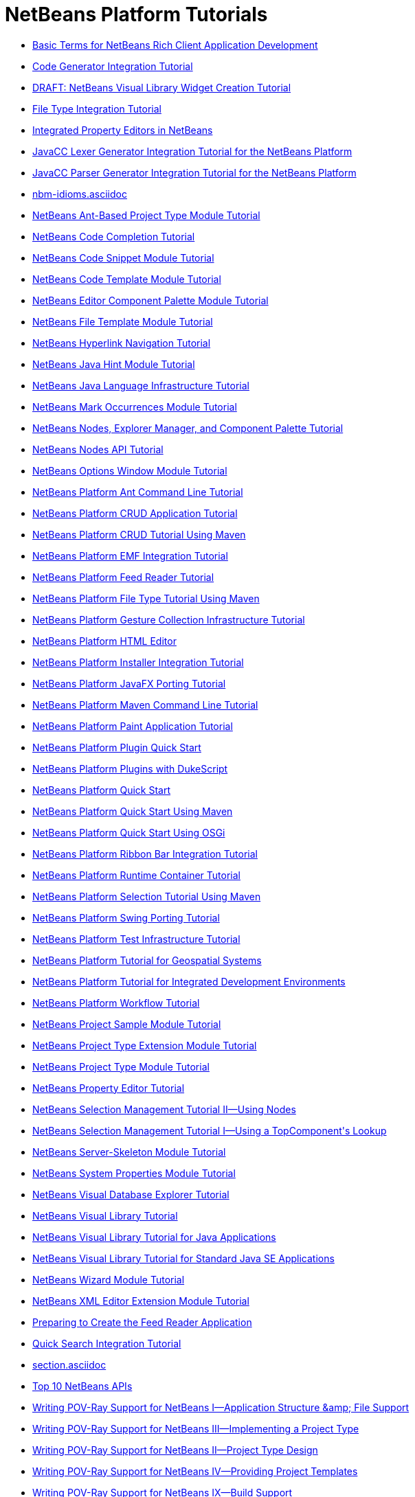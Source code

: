 // 
//     Licensed to the Apache Software Foundation (ASF) under one
//     or more contributor license agreements.  See the NOTICE file
//     distributed with this work for additional information
//     regarding copyright ownership.  The ASF licenses this file
//     to you under the Apache License, Version 2.0 (the
//     "License"); you may not use this file except in compliance
//     with the License.  You may obtain a copy of the License at
// 
//       http://www.apache.org/licenses/LICENSE-2.0
// 
//     Unless required by applicable law or agreed to in writing,
//     software distributed under the License is distributed on an
//     "AS IS" BASIS, WITHOUT WARRANTIES OR CONDITIONS OF ANY
//     KIND, either express or implied.  See the License for the
//     specific language governing permissions and limitations
//     under the License.
//

= NetBeans Platform Tutorials
:jbake-type: tutorial
:jbake-tags: tutorials
:jbake-status: published
:toc: left
:toc-title:
:description: NetBeans Platform Tutorials

- xref:nbm-glossary.asciidoc[Basic Terms for NetBeans Rich Client Application Development]
- xref:nbm-code-generator.asciidoc[Code Generator Integration Tutorial]
- xref:nbm-visual_library4.asciidoc[DRAFT: NetBeans Visual Library Widget Creation Tutorial]
- xref:nbm-filetype.asciidoc[File Type Integration Tutorial]
- xref:nbm-propertyeditors-integration.asciidoc[Integrated Property Editors in NetBeans]
- xref:nbm-javacc-lexer.asciidoc[JavaCC Lexer Generator Integration Tutorial for the NetBeans Platform]
- xref:nbm-javacc-parser.asciidoc[JavaCC Parser Generator Integration Tutorial for the NetBeans Platform]
- xref:nbm-idioms.asciidoc[]
- xref:nbm-projecttypeant.asciidoc[NetBeans Ant-Based Project Type Module Tutorial]
- xref:nbm-code-completion.asciidoc[NetBeans Code Completion Tutorial]
- xref:nbm-palette-api1.asciidoc[NetBeans Code Snippet Module Tutorial]
- xref:nbm-code-template.asciidoc[NetBeans Code Template Module Tutorial]
- xref:nbm-palette-api2.asciidoc[NetBeans Editor Component Palette Module Tutorial]
- xref:nbm-filetemplates.asciidoc[NetBeans File Template Module Tutorial]
- xref:nbm-hyperlink.asciidoc[NetBeans Hyperlink Navigation Tutorial]
- xref:nbm-java-hint.asciidoc[NetBeans Java Hint Module Tutorial]
- xref:nbm-copyfqn.asciidoc[NetBeans Java Language Infrastructure Tutorial]
- xref:nbm-mark-occurrences.asciidoc[NetBeans Mark Occurrences Module Tutorial]
- xref:nbm-nodesapi3.asciidoc[NetBeans Nodes, Explorer Manager, and Component Palette Tutorial]
- xref:nbm-nodesapi2.asciidoc[NetBeans Nodes API Tutorial]
- xref:nbm-options.asciidoc[NetBeans Options Window Module Tutorial]
- xref:nbm-ant.asciidoc[NetBeans Platform Ant Command Line Tutorial]
- xref:nbm-crud.asciidoc[NetBeans Platform CRUD Application Tutorial]
- xref:nbm-maven-crud.asciidoc[NetBeans Platform CRUD Tutorial Using Maven]
- xref:nbm-emf.asciidoc[NetBeans Platform EMF Integration Tutorial]
- xref:nbm-feedreader.asciidoc[NetBeans Platform Feed Reader Tutorial]
- xref:nbm-maven-modulesingle.asciidoc[NetBeans Platform File Type Tutorial Using Maven]
- xref:nbm-gesture.asciidoc[NetBeans Platform Gesture Collection Infrastructure Tutorial]
- xref:nbm-htmleditor.asciidoc[NetBeans Platform HTML Editor]
- xref:nbm-nbi.asciidoc[NetBeans Platform Installer Integration Tutorial]
- xref:nbm-javafx.asciidoc[NetBeans Platform JavaFX Porting Tutorial]
- xref:nbm-maven-commandline.asciidoc[NetBeans Platform Maven Command Line Tutorial]
- xref:nbm-paintapp.asciidoc[NetBeans Platform Paint Application Tutorial]
- xref:nbm-google.asciidoc[NetBeans Platform Plugin Quick Start]
- xref:nbm-dukescript.asciidoc[NetBeans Platform Plugins with DukeScript]
- xref:nbm-quick-start.asciidoc[NetBeans Platform Quick Start]
- xref:nbm-maven-quickstart.asciidoc[NetBeans Platform Quick Start Using Maven]
- xref:nbm-osgi-quickstart.asciidoc[NetBeans Platform Quick Start Using OSGi]
- xref:nbm-ribbonbar.asciidoc[NetBeans Platform Ribbon Bar Integration Tutorial]
- xref:nbm-runtime-container.asciidoc[NetBeans Platform Runtime Container Tutorial]
- xref:nbm-maven-modulesuite.asciidoc[NetBeans Platform Selection Tutorial Using Maven]
- xref:nbm-porting-basic.asciidoc[NetBeans Platform Swing Porting Tutorial]
- xref:nbm-test.asciidoc[NetBeans Platform Test Infrastructure Tutorial]
- xref:nbm-geospatial.asciidoc[NetBeans Platform Tutorial for Geospatial Systems]
- xref:nbm-ide.asciidoc[NetBeans Platform Tutorial for Integrated Development Environments]
- xref:nbm-workflow.asciidoc[NetBeans Platform Workflow Tutorial]
- xref:nbm-projectsamples.asciidoc[NetBeans Project Sample Module Tutorial]
- xref:nbm-projectextension.asciidoc[NetBeans Project Type Extension Module Tutorial]
- xref:nbm-projecttype.asciidoc[NetBeans Project Type Module Tutorial]
- xref:nbm-property-editors.asciidoc[NetBeans Property Editor Tutorial]
- xref:nbm-selection-2.asciidoc[NetBeans Selection Management Tutorial II—Using Nodes]
- xref:nbm-selection-1.asciidoc[NetBeans Selection Management Tutorial I—Using a TopComponent&#39;s Lookup]
- xref:nbm-server-plugin.asciidoc[NetBeans Server-Skeleton Module Tutorial]
- xref:nbm-nodesapi.asciidoc[NetBeans System Properties Module Tutorial]
- xref:nbm-visual_library2.asciidoc[NetBeans Visual Database Explorer Tutorial]
- xref:nbm-visual_library.asciidoc[NetBeans Visual Library Tutorial]
- xref:nbm-visual_library3.asciidoc[NetBeans Visual Library Tutorial for Java Applications]
- xref:nbm-quick-start-visual.asciidoc[NetBeans Visual Library Tutorial for Standard Java SE Applications]
- xref:nbm-wizard.asciidoc[NetBeans Wizard Module Tutorial]
- xref:nbm-xmleditor.asciidoc[NetBeans XML Editor Extension Module Tutorial]
- xref:nbm-feedreader_background.asciidoc[Preparing to Create the Feed Reader Application]
- xref:nbm-quick-search.asciidoc[Quick Search Integration Tutorial]
- xref:section.asciidoc[]
- xref:nbm-10-top-apis.asciidoc[Top 10 NetBeans APIs]
- xref:nbm-povray-1.asciidoc[Writing POV-Ray Support for NetBeans I—Application Structure &amp;amp; File Support]
- xref:nbm-povray-3.asciidoc[Writing POV-Ray Support for NetBeans III—Implementing a Project Type]
- xref:nbm-povray-2.asciidoc[Writing POV-Ray Support for NetBeans II—Project Type Design]
- xref:nbm-povray-4.asciidoc[Writing POV-Ray Support for NetBeans IV—Providing Project Templates]
- xref:nbm-povray-9.asciidoc[Writing POV-Ray Support for NetBeans IX—Build Support]
- xref:nbm-povray-5.asciidoc[Writing POV-Ray Support for NetBeans V—Creating an API]
- xref:nbm-povray-8.asciidoc[Writing POV-Ray Support for NetBeans VIII—Implementing ViewService and its Actions]
- xref:nbm-povray-6.asciidoc[Writing POV-Ray Support for NetBeans VI—Implementing the API]
- xref:nbm-povray-7.asciidoc[Writing POV-Ray Support for NetBeans VII—Support For Running POV-Ray]
- xref:nbm-povray-10.asciidoc[Writing POV-Ray Support for NetBeans X—Conclusion]



